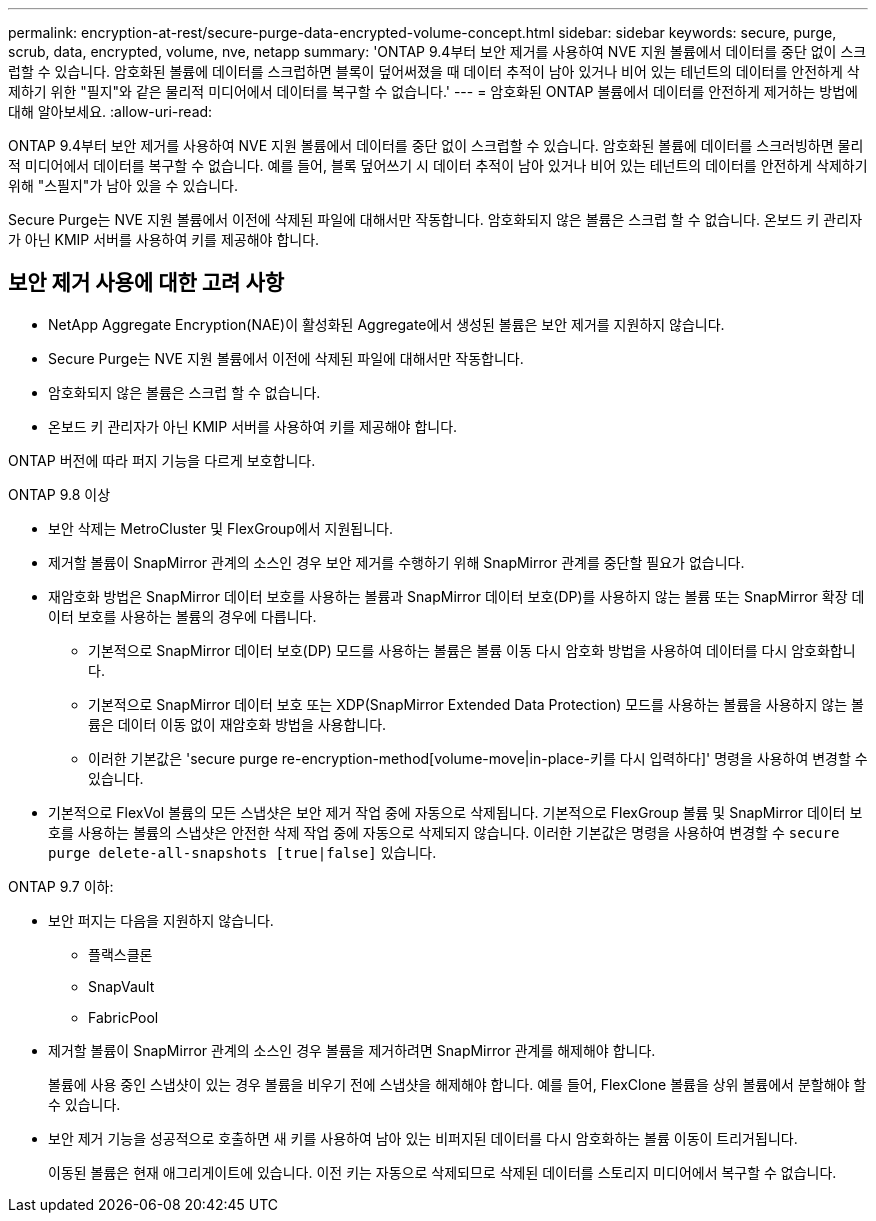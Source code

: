 ---
permalink: encryption-at-rest/secure-purge-data-encrypted-volume-concept.html 
sidebar: sidebar 
keywords: secure, purge, scrub, data, encrypted, volume, nve, netapp 
summary: 'ONTAP 9.4부터 보안 제거를 사용하여 NVE 지원 볼륨에서 데이터를 중단 없이 스크럽할 수 있습니다. 암호화된 볼륨에 데이터를 스크럽하면 블록이 덮어써졌을 때 데이터 추적이 남아 있거나 비어 있는 테넌트의 데이터를 안전하게 삭제하기 위한 "필지"와 같은 물리적 미디어에서 데이터를 복구할 수 없습니다.' 
---
= 암호화된 ONTAP 볼륨에서 데이터를 안전하게 제거하는 방법에 대해 알아보세요.
:allow-uri-read: 


[role="lead"]
ONTAP 9.4부터 보안 제거를 사용하여 NVE 지원 볼륨에서 데이터를 중단 없이 스크럽할 수 있습니다. 암호화된 볼륨에 데이터를 스크러빙하면 물리적 미디어에서 데이터를 복구할 수 없습니다. 예를 들어, 블록 덮어쓰기 시 데이터 추적이 남아 있거나 비어 있는 테넌트의 데이터를 안전하게 삭제하기 위해 "스필지"가 남아 있을 수 있습니다.

Secure Purge는 NVE 지원 볼륨에서 이전에 삭제된 파일에 대해서만 작동합니다. 암호화되지 않은 볼륨은 스크럽 할 수 없습니다. 온보드 키 관리자가 아닌 KMIP 서버를 사용하여 키를 제공해야 합니다.



== 보안 제거 사용에 대한 고려 사항

* NetApp Aggregate Encryption(NAE)이 활성화된 Aggregate에서 생성된 볼륨은 보안 제거를 지원하지 않습니다.
* Secure Purge는 NVE 지원 볼륨에서 이전에 삭제된 파일에 대해서만 작동합니다.
* 암호화되지 않은 볼륨은 스크럽 할 수 없습니다.
* 온보드 키 관리자가 아닌 KMIP 서버를 사용하여 키를 제공해야 합니다.


ONTAP 버전에 따라 퍼지 기능을 다르게 보호합니다.

[role="tabbed-block"]
====
.ONTAP 9.8 이상
--
* 보안 삭제는 MetroCluster 및 FlexGroup에서 지원됩니다.
* 제거할 볼륨이 SnapMirror 관계의 소스인 경우 보안 제거를 수행하기 위해 SnapMirror 관계를 중단할 필요가 없습니다.
* 재암호화 방법은 SnapMirror 데이터 보호를 사용하는 볼륨과 SnapMirror 데이터 보호(DP)를 사용하지 않는 볼륨 또는 SnapMirror 확장 데이터 보호를 사용하는 볼륨의 경우에 다릅니다.
+
** 기본적으로 SnapMirror 데이터 보호(DP) 모드를 사용하는 볼륨은 볼륨 이동 다시 암호화 방법을 사용하여 데이터를 다시 암호화합니다.
** 기본적으로 SnapMirror 데이터 보호 또는 XDP(SnapMirror Extended Data Protection) 모드를 사용하는 볼륨을 사용하지 않는 볼륨은 데이터 이동 없이 재암호화 방법을 사용합니다.
** 이러한 기본값은 'secure purge re-encryption-method[volume-move|in-place-키를 다시 입력하다]' 명령을 사용하여 변경할 수 있습니다.


* 기본적으로 FlexVol 볼륨의 모든 스냅샷은 보안 제거 작업 중에 자동으로 삭제됩니다. 기본적으로 FlexGroup 볼륨 및 SnapMirror 데이터 보호를 사용하는 볼륨의 스냅샷은 안전한 삭제 작업 중에 자동으로 삭제되지 않습니다. 이러한 기본값은 명령을 사용하여 변경할 수 `secure purge delete-all-snapshots [true|false]` 있습니다.


--
.ONTAP 9.7 이하:
--
* 보안 퍼지는 다음을 지원하지 않습니다.
+
** 플랙스클론
** SnapVault
** FabricPool


* 제거할 볼륨이 SnapMirror 관계의 소스인 경우 볼륨을 제거하려면 SnapMirror 관계를 해제해야 합니다.
+
볼륨에 사용 중인 스냅샷이 있는 경우 볼륨을 비우기 전에 스냅샷을 해제해야 합니다. 예를 들어, FlexClone 볼륨을 상위 볼륨에서 분할해야 할 수 있습니다.

* 보안 제거 기능을 성공적으로 호출하면 새 키를 사용하여 남아 있는 비퍼지된 데이터를 다시 암호화하는 볼륨 이동이 트리거됩니다.
+
이동된 볼륨은 현재 애그리게이트에 있습니다. 이전 키는 자동으로 삭제되므로 삭제된 데이터를 스토리지 미디어에서 복구할 수 없습니다.



--
====